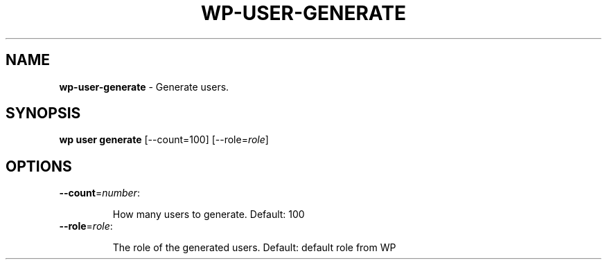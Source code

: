 .\" generated with Ronn/v0.7.3
.\" http://github.com/rtomayko/ronn/tree/0.7.3
.
.TH "WP\-USER\-GENERATE" "1" "" "WP-CLI"
.
.SH "NAME"
\fBwp\-user\-generate\fR \- Generate users\.
.
.SH "SYNOPSIS"
\fBwp user generate\fR [\-\-count=100] [\-\-role=\fIrole\fR]
.
.SH "OPTIONS"
.
.TP
\fB\-\-count\fR=\fInumber\fR:
.
.IP
How many users to generate\. Default: 100
.
.TP
\fB\-\-role\fR=\fIrole\fR:
.
.IP
The role of the generated users\. Default: default role from WP

